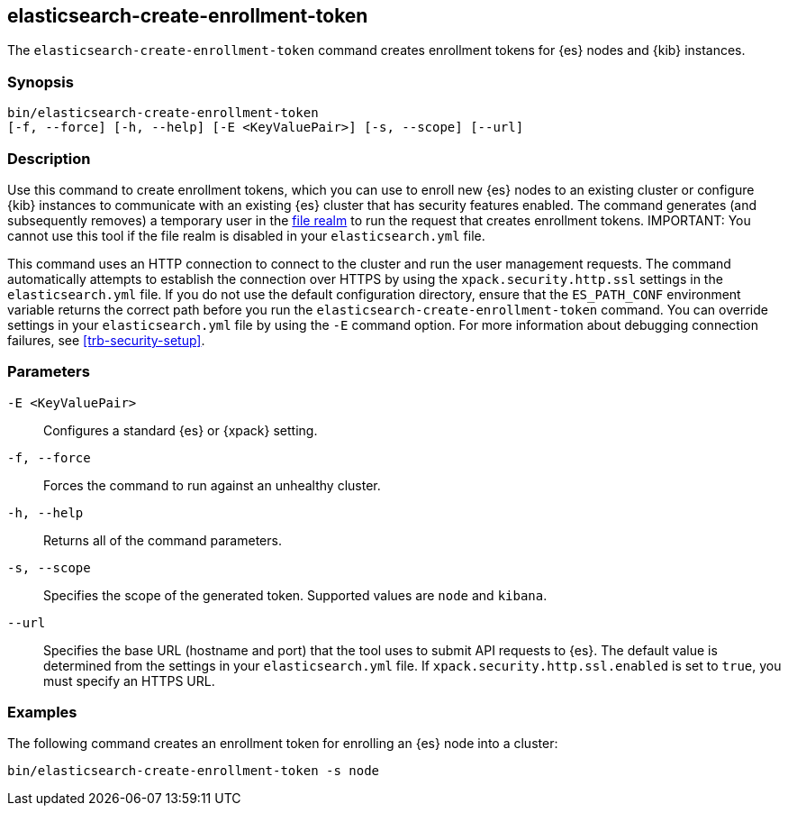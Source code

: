 [roles="xpack"]
[[create-enrollment-token]]

== elasticsearch-create-enrollment-token

The `elasticsearch-create-enrollment-token` command creates enrollment tokens for
{es} nodes and {kib} instances.

[discrete]
=== Synopsis

[source,shell]
----
bin/elasticsearch-create-enrollment-token
[-f, --force] [-h, --help] [-E <KeyValuePair>] [-s, --scope] [--url]
----

[discrete]
=== Description

Use this command to create enrollment tokens, which you can use to enroll new
{es} nodes to an existing cluster or configure {kib} instances to communicate
with an existing {es} cluster that has security features enabled.
The command generates (and subsequently removes) a temporary user in the
<<file-realm,file realm>> to run the request that creates enrollment tokens.
IMPORTANT: You cannot use this tool if the file realm is disabled in your
`elasticsearch.yml` file.

This command uses an HTTP connection to connect to the cluster and run the user
management requests. The command automatically attempts to establish the connection
over HTTPS by using the `xpack.security.http.ssl` settings in
the `elasticsearch.yml` file. If you do not use the default configuration directory,
ensure that the `ES_PATH_CONF` environment variable returns the
correct path before you run the `elasticsearch-create-enrollment-token` command. You can
override settings in your `elasticsearch.yml` file by using the `-E` command
option. For more information about debugging connection failures, see
<<trb-security-setup>>.

[discrete]
[[create-enrollment-token-parameters]]
=== Parameters

`-E <KeyValuePair>`:: Configures a standard {es} or {xpack} setting.

`-f, --force`:: Forces the command to run against an unhealthy cluster.

`-h, --help`:: Returns all of the command parameters.

`-s, --scope`:: Specifies the scope of the generated token. Supported values are `node` and `kibana`.

`--url`:: Specifies the base URL (hostname and port) that the tool uses to submit API
requests to {es}. The default value is determined from the settings in your
`elasticsearch.yml` file. If `xpack.security.http.ssl.enabled`  is set to `true`,
you must specify an HTTPS URL.

[discrete]
=== Examples

The following command creates an enrollment token for enrolling an {es} node into a cluster:

[source,shell]
----
bin/elasticsearch-create-enrollment-token -s node
----
